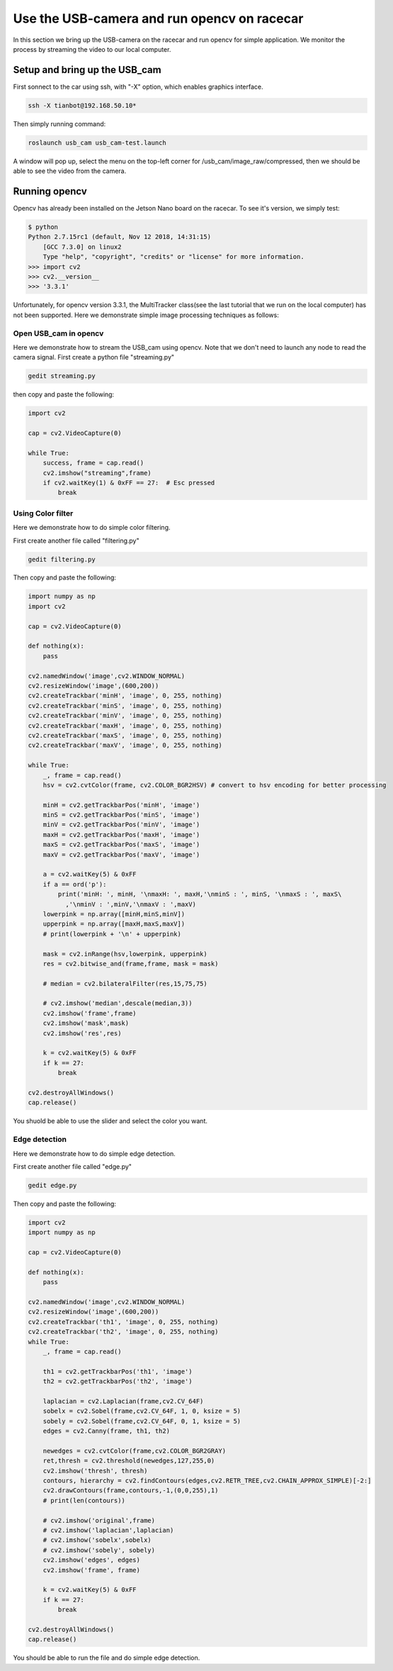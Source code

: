 Use the USB-camera and run opencv on racecar
============================================

In this section we bring up the USB-camera on the racecar and run opencv for simple application. We monitor the process by streaming the video to our local computer.

Setup and bring up the USB_cam
~~~~~~~~~~~~~~~~~~~~~~~~~~~~~~

First sonnect to the car using ssh, with "-X" option, which enables graphics interface. 

.. code:: bash

	ssh -X tianbot@192.168.50.10*

Then simply running command:


.. code:: bash

	roslaunch usb_cam usb_cam-test.launch

A window will pop up, select the menu on the top-left corner for /usb_cam/image_raw/compressed, then we should be able to see the video from the camera.

.. image:: pics/usb_cam.png
   :width: 600

Running opencv
~~~~~~~~~~~~~~

Opencv has already been installed on the Jetson Nano board on the racecar. To see it's version, we simply test:

.. code:: bash
	
    $ python
    Python 2.7.15rc1 (default, Nov 12 2018, 14:31:15) 
	[GCC 7.3.0] on linux2
	Type "help", "copyright", "credits" or "license" for more information.
    >>> import cv2
    >>> cv2.__version__
    >>> '3.3.1'

Unfortunately, for opencv version 3.3.1, the MultiTracker class(see the last tutorial that we run on the local computer) has not been supported. Here we demonstrate simple image processing techniques as follows:

Open USB_cam in opencv
----------------------

Here we demonstrate how to stream the USB_cam using opencv. Note that we don't need to launch any node to read the camera signal. First create a python file "streaming.py"

.. code:: bash

	gedit streaming.py

then copy and paste the following:

.. code:: bash

	import cv2

	cap = cv2.VideoCapture(0)

	while True:
	    success, frame = cap.read()
	    cv2.imshow("streaming",frame)
	    if cv2.waitKey(1) & 0xFF == 27:  # Esc pressed
	        break

Using Color filter
------------------

Here we demonstrate how to do simple color filtering.

First create another file called "filtering.py"

.. code:: bash 

	gedit filtering.py

Then copy and paste the following:

.. code:: python

	import numpy as np
	import cv2

	cap = cv2.VideoCapture(0)

	def nothing(x):
	    pass

	cv2.namedWindow('image',cv2.WINDOW_NORMAL)
	cv2.resizeWindow('image',(600,200))
	cv2.createTrackbar('minH', 'image', 0, 255, nothing)
	cv2.createTrackbar('minS', 'image', 0, 255, nothing)
	cv2.createTrackbar('minV', 'image', 0, 255, nothing)
	cv2.createTrackbar('maxH', 'image', 0, 255, nothing)
	cv2.createTrackbar('maxS', 'image', 0, 255, nothing)
	cv2.createTrackbar('maxV', 'image', 0, 255, nothing)

	while True:
	    _, frame = cap.read()
	    hsv = cv2.cvtColor(frame, cv2.COLOR_BGR2HSV) # convert to hsv encoding for better processing
	    
	    minH = cv2.getTrackbarPos('minH', 'image')
	    minS = cv2.getTrackbarPos('minS', 'image')
	    minV = cv2.getTrackbarPos('minV', 'image')
	    maxH = cv2.getTrackbarPos('maxH', 'image')
	    maxS = cv2.getTrackbarPos('maxS', 'image')
	    maxV = cv2.getTrackbarPos('maxV', 'image')

	    a = cv2.waitKey(5) & 0xFF
	    if a == ord('p'):
	        print('minH: ', minH, '\nmaxH: ', maxH,'\nminS : ', minS, '\nmaxS : ', maxS\
	          ,'\nminV : ',minV,'\nmaxV : ',maxV)
	    lowerpink = np.array([minH,minS,minV])
	    upperpink = np.array([maxH,maxS,maxV])
	    # print(lowerpink + '\n' + upperpink)

	    mask = cv2.inRange(hsv,lowerpink, upperpink)
	    res = cv2.bitwise_and(frame,frame, mask = mask)

	    # median = cv2.bilateralFilter(res,15,75,75)

	    # cv2.imshow('median',descale(median,3))
	    cv2.imshow('frame',frame)
	    cv2.imshow('mask',mask)
	    cv2.imshow('res',res)

	    k = cv2.waitKey(5) & 0xFF
	    if k == 27:
	        break

	cv2.destroyAllWindows()
	cap.release()

You shuold be able to use the slider and select the color you want. 

Edge detection
------------------
Here we demonstrate how to do simple edge detection.

First create another file called "edge.py"

.. code:: bash 

	gedit edge.py

Then copy and paste the following:

.. code:: python

	import cv2
	import numpy as np

	cap = cv2.VideoCapture(0)

	def nothing(x):
	    pass

	cv2.namedWindow('image',cv2.WINDOW_NORMAL)
	cv2.resizeWindow('image',(600,200))
	cv2.createTrackbar('th1', 'image', 0, 255, nothing)
	cv2.createTrackbar('th2', 'image', 0, 255, nothing)
	while True:
	    _, frame = cap.read()
	    
	    th1 = cv2.getTrackbarPos('th1', 'image')
	    th2 = cv2.getTrackbarPos('th2', 'image')

	    laplacian = cv2.Laplacian(frame,cv2.CV_64F)
	    sobelx = cv2.Sobel(frame,cv2.CV_64F, 1, 0, ksize = 5)
	    sobely = cv2.Sobel(frame,cv2.CV_64F, 0, 1, ksize = 5)
	    edges = cv2.Canny(frame, th1, th2)

	    newedges = cv2.cvtColor(frame,cv2.COLOR_BGR2GRAY)
	    ret,thresh = cv2.threshold(newedges,127,255,0)
	    cv2.imshow('thresh', thresh)
	    contours, hierarchy = cv2.findContours(edges,cv2.RETR_TREE,cv2.CHAIN_APPROX_SIMPLE)[-2:]
	    cv2.drawContours(frame,contours,-1,(0,0,255),1)
	    # print(len(contours))

	    # cv2.imshow('original',frame)
	    # cv2.imshow('laplacian',laplacian)
	    # cv2.imshow('sobelx',sobelx)
	    # cv2.imshow('sobely', sobely)
	    cv2.imshow('edges', edges)
	    cv2.imshow('frame', frame)

	    k = cv2.waitKey(5) & 0xFF
	    if k == 27:
	        break

	cv2.destroyAllWindows()
	cap.release()

You should be able to run the file and do simple edge detection.